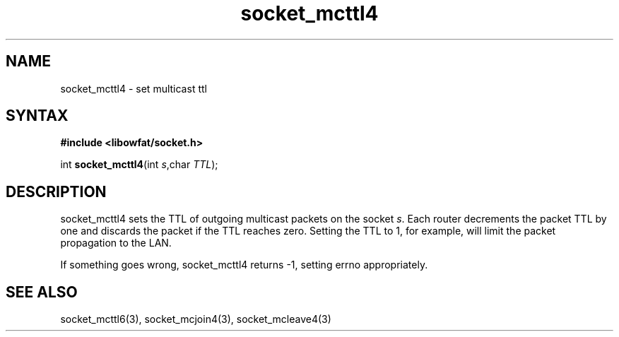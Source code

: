 .TH socket_mcttl4 3
.SH NAME
socket_mcttl4 \- set multicast ttl
.SH SYNTAX
.B #include <libowfat/socket.h>

int \fBsocket_mcttl4\fP(int \fIs\fR,char \fITTL\fR);
.SH DESCRIPTION
socket_mcttl4 sets the TTL of outgoing multicast packets on the socket
\fIs\fR.  Each router decrements the packet TTL by one and discards the
packet if the TTL reaches zero.  Setting the TTL to 1, for example, will
limit the packet propagation to the LAN.

If something goes wrong, socket_mcttl4 returns -1, setting errno
appropriately.
.SH "SEE ALSO"
socket_mcttl6(3), socket_mcjoin4(3), socket_mcleave4(3)
